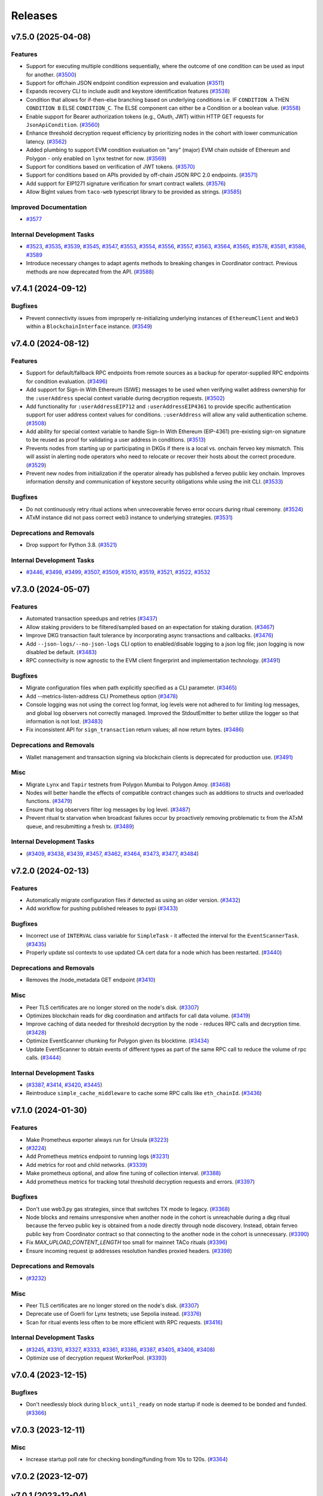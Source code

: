 ========
Releases
========

.. towncrier release notes start

v7.5.0 (2025-04-08)
-------------------

Features
~~~~~~~~

- Support for executing multiple conditions sequentially, where the outcome of one condition can be used as input for another. (`#3500 <https://github.com/nucypher/nucypher/issues/3500>`__)
- Support for offchain JSON endpoint condition expression and evaluation (`#3511 <https://github.com/nucypher/nucypher/issues/3511>`__)
- Expands recovery CLI to include audit and keystore identification features (`#3538 <https://github.com/nucypher/nucypher/issues/3538>`__)
- Condition that allows for if-then-else branching based on underlying conditions i.e. IF ``CONDITION A`` THEN ``CONDITION B`` ELSE ``CONDITION_C``.
  The ELSE component can either be a Condition or a boolean value. (`#3558 <https://github.com/nucypher/nucypher/issues/3558>`__)
- Enable support for Bearer authorization tokens (e.g., OAuth, JWT) within HTTP GET requests for ``JsonApiCondition``. (`#3560 <https://github.com/nucypher/nucypher/issues/3560>`__)
- Enhance threshold decryption request efficiency by prioritizing nodes in the cohort with lower communication latency. (`#3562 <https://github.com/nucypher/nucypher/issues/3562>`__)
- Added plumbing to support EVM condition evaluation on "any" (major) EVM chain outside of Ethereum and Polygon - only enabled on ``lynx`` testnet for now. (`#3569 <https://github.com/nucypher/nucypher/issues/3569>`__)
- Support for conditions based on verification of JWT tokens. (`#3570 <https://github.com/nucypher/nucypher/issues/3570>`__)
- Support for conditions based on APIs provided by off-chain JSON RPC 2.0 endpoints. (`#3571 <https://github.com/nucypher/nucypher/issues/3571>`__)
- Add support for EIP1271 signature verification for smart contract wallets. (`#3576 <https://github.com/nucypher/nucypher/issues/3576>`__)
- Allow BigInt values from ``taco-web`` typescript library to be provided as strings. (`#3585 <https://github.com/nucypher/nucypher/issues/3585>`__)


Improved Documentation
~~~~~~~~~~~~~~~~~~~~~~

- `#3577 <https://github.com/nucypher/nucypher/issues/3577>`__


Internal Development Tasks
~~~~~~~~~~~~~~~~~~~~~~~~~~

- `#3523 <https://github.com/nucypher/nucypher/issues/3523>`__, `#3535 <https://github.com/nucypher/nucypher/issues/3535>`__, `#3539 <https://github.com/nucypher/nucypher/issues/3539>`__, `#3545 <https://github.com/nucypher/nucypher/issues/3545>`__, `#3547 <https://github.com/nucypher/nucypher/issues/3547>`__, `#3553 <https://github.com/nucypher/nucypher/issues/3553>`__, `#3554 <https://github.com/nucypher/nucypher/issues/3554>`__, `#3556 <https://github.com/nucypher/nucypher/issues/3556>`__, `#3557 <https://github.com/nucypher/nucypher/issues/3557>`__, `#3563 <https://github.com/nucypher/nucypher/issues/3563>`__, `#3564 <https://github.com/nucypher/nucypher/issues/3564>`__, `#3565 <https://github.com/nucypher/nucypher/issues/3565>`__, `#3578 <https://github.com/nucypher/nucypher/issues/3578>`__, `#3581 <https://github.com/nucypher/nucypher/issues/3581>`__, `#3586 <https://github.com/nucypher/nucypher/issues/3586>`__, `#3589 <https://github.com/nucypher/nucypher/issues/3589>`__
- Introduce necessary changes to adapt agents methods to breaking changes in Coordinator contract. Previous methods are now deprecated from the API. (`#3588 <https://github.com/nucypher/nucypher/issues/3588>`__)


v7.4.1 (2024-09-12)
-------------------

Bugfixes
~~~~~~~~

- Prevent connectivity issues from improperly re-initializing underlying instances of ``EthereumClient``
  and ``Web3`` within a ``BlockchainInterface`` instance. (`#3549 <https://github.com/nucypher/nucypher/issues/3549>`__)


v7.4.0 (2024-08-12)
-------------------

Features
~~~~~~~~

- Support for default/fallback RPC endpoints from remote sources as a backup for operator-supplied RPC endpoints for condition evaluation. (`#3496 <https://github.com/nucypher/nucypher/issues/3496>`__)
- Add support for Sign-in With Ethereum (SIWE) messages to be used when verifying wallet address ownership for the ``:userAddress`` special context variable during decryption requests. (`#3502 <https://github.com/nucypher/nucypher/issues/3502>`__)
- Add functionality for ``:userAddressEIP712`` and ``:userAddressEIP4361`` to provide specific authentication
  support for user address context values for conditions. ``:userAddress`` will allow any valid authentication scheme. (`#3508 <https://github.com/nucypher/nucypher/issues/3508>`__)
- Add ability for special context variable to handle Sign-In With Ethereum (EIP-4361)
  pre-existing sign-on signature to be reused as proof for validating a user address in conditions. (`#3513 <https://github.com/nucypher/nucypher/issues/3513>`__)
- Prevents nodes from starting up or participating in DKGs if there is a local vs. onchain ferveo key mismatch.  This will assist in alerting node operators who need to relocate or recover their hosts about the correct procedure. (`#3529 <https://github.com/nucypher/nucypher/issues/3529>`__)
- Prevent new nodes from initialization if the operator already has published a ferveo public key onchain.
  Improves information density and communication of keystore security obligations while using the init CLI. (`#3533 <https://github.com/nucypher/nucypher/issues/3533>`__)


Bugfixes
~~~~~~~~

- Do not continuously retry ritual actions when unrecoverable ferveo error occurs during ritual ceremony. (`#3524 <https://github.com/nucypher/nucypher/issues/3524>`__)
- ATxM instance did not pass correct web3 instance to underlying strategies. (`#3531 <https://github.com/nucypher/nucypher/issues/3531>`__)


Deprecations and Removals
~~~~~~~~~~~~~~~~~~~~~~~~~

- Drop support for Python 3.8. (`#3521 <https://github.com/nucypher/nucypher/issues/3521>`__)


Internal Development Tasks
~~~~~~~~~~~~~~~~~~~~~~~~~~

- `#3446 <https://github.com/nucypher/nucypher/issues/3446>`__, `#3498 <https://github.com/nucypher/nucypher/issues/3498>`__, `#3499 <https://github.com/nucypher/nucypher/issues/3499>`__, `#3507 <https://github.com/nucypher/nucypher/issues/3507>`__, `#3509 <https://github.com/nucypher/nucypher/issues/3509>`__, `#3510 <https://github.com/nucypher/nucypher/issues/3510>`__, `#3519 <https://github.com/nucypher/nucypher/issues/3519>`__, `#3521 <https://github.com/nucypher/nucypher/issues/3521>`__, `#3522 <https://github.com/nucypher/nucypher/issues/3522>`__, `#3532 <https://github.com/nucypher/nucypher/issues/3532>`__


v7.3.0 (2024-05-07)
-------------------

Features
~~~~~~~~

- Automated transaction speedups and retries (`#3437 <https://github.com/nucypher/nucypher/issues/3437>`__)
- Allow staking providers to be filtered/sampled based on an expectation for staking duration. (`#3467 <https://github.com/nucypher/nucypher/issues/3467>`__)
- Improve DKG transaction fault tolerance by incorporating async transactions and callbacks. (`#3476 <https://github.com/nucypher/nucypher/issues/3476>`__)
- Add ``--json-logs/--no-json-logs`` CLI option to enabled/disable logging to a json log file; json logging is now disabled be default. (`#3483 <https://github.com/nucypher/nucypher/issues/3483>`__)
- RPC connectivity is now agnostic to the EVM client fingerprint and implementation technology. (`#3491 <https://github.com/nucypher/nucypher/issues/3491>`__)


Bugfixes
~~~~~~~~

- Migrate configuration files when path explicitly specified as a CLI parameter. (`#3465 <https://github.com/nucypher/nucypher/issues/3465>`__)
- Add --metrics-listen-address CLI Prometheus option (`#3478 <https://github.com/nucypher/nucypher/issues/3478>`__)
- Console logging was not using the correct log format, log levels were not adhered to for limiting log messages, and global log observers not correctly managed.
  Improved the StdoutEmitter to better utilize the logger so that information is not lost. (`#3483 <https://github.com/nucypher/nucypher/issues/3483>`__)
- Fix inconsistent API for ``sign_transaction`` return values; all now return bytes. (`#3486 <https://github.com/nucypher/nucypher/issues/3486>`__)


Deprecations and Removals
~~~~~~~~~~~~~~~~~~~~~~~~~

- Wallet management and transaction signing via blockchain clients is deprecated for production use. (`#3491 <https://github.com/nucypher/nucypher/issues/3491>`__)


Misc
~~~~

- Migrate ``Lynx`` and ``Tapir`` testnets from Polygon Mumbai to Polygon Amoy. (`#3468 <https://github.com/nucypher/nucypher/issues/3468>`__)
- Nodes will better handle the effects of compatible contract changes such as additions to structs and overloaded functions. (`#3479 <https://github.com/nucypher/nucypher/issues/3479>`__)
- Ensure that log observers filter log messages by log level. (`#3487 <https://github.com/nucypher/nucypher/issues/3487>`__)
- Prevent ritual tx starvation when broadcast failures occur by proactively removing problematic tx from the ATxM queue, and resubmitting a fresh tx. (`#3489 <https://github.com/nucypher/nucypher/issues/3489>`__)


Internal Development Tasks
~~~~~~~~~~~~~~~~~~~~~~~~~~

-  (`#3409 <https://github.com/nucypher/nucypher/issues/3409>`__, `#3438 <https://github.com/nucypher/nucypher/issues/3438>`__, `#3439 <https://github.com/nucypher/nucypher/issues/3439>`__, `#3457 <https://github.com/nucypher/nucypher/issues/3457>`__, `#3462 <https://github.com/nucypher/nucypher/issues/3462>`__, `#3464 <https://github.com/nucypher/nucypher/issues/3464>`__, `#3473 <https://github.com/nucypher/nucypher/issues/3473>`__, `#3477 <https://github.com/nucypher/nucypher/issues/3477>`__, `#3484 <https://github.com/nucypher/nucypher/issues/3484>`__)


v7.2.0 (2024-02-13)
-------------------

Features
~~~~~~~~

- Automatically migrate configuration files if detected as using an older version. (`#3432 <https://github.com/nucypher/nucypher/issues/3432>`__)
- Add workflow for pushing published releases to pypi (`#3433 <https://github.com/nucypher/nucypher/issues/3433>`__)


Bugfixes
~~~~~~~~

- Incorrect use of ``INTERVAL`` class variable for ``SimpleTask`` - it affected the interval for the ``EventScannerTask``. (`#3435 <https://github.com/nucypher/nucypher/issues/3435>`__)
- Properly update ssl contexts to use updated CA cert data for a node which has been restarted. (`#3440 <https://github.com/nucypher/nucypher/issues/3440>`__)


Deprecations and Removals
~~~~~~~~~~~~~~~~~~~~~~~~~

- Removes the /node_metadata GET endpoint (`#3410 <https://github.com/nucypher/nucypher/issues/3410>`__)


Misc
~~~~

- Peer TLS certificates are no longer stored on the node's disk. (`#3307 <https://github.com/nucypher/nucypher/issues/3307>`__)
- Optimizes blockchain reads for dkg coordination and artifacts for call data volume. (`#3419 <https://github.com/nucypher/nucypher/issues/3419>`__)
- Improve caching of data needed for threshold decryption by the node - reduces RPC calls and decryption time. (`#3428 <https://github.com/nucypher/nucypher/issues/3428>`__)
- Optimize EventScanner chunking for Polygon given its blocktime. (`#3434 <https://github.com/nucypher/nucypher/issues/3434>`__)
- Update EventScanner to obtain events of different types as part of the same RPC
  call to reduce the volume of rpc calls. (`#3444 <https://github.com/nucypher/nucypher/issues/3444>`__)


Internal Development Tasks
~~~~~~~~~~~~~~~~~~~~~~~~~~

-  (`#3387 <https://github.com/nucypher/nucypher/issues/3387>`__, `#3414 <https://github.com/nucypher/nucypher/issues/3414>`__, `#3420 <https://github.com/nucypher/nucypher/issues/3420>`__, `#3445 <https://github.com/nucypher/nucypher/issues/3445>`__)
- Reintroduce ``simple_cache_middleware`` to cache some RPC calls like ``eth_chainId``. (`#3436 <https://github.com/nucypher/nucypher/issues/3436>`__)


v7.1.0 (2024-01-30)
-------------------

Features
~~~~~~~~

- Make Prometheus exporter always run for Ursula (`#3223 <https://github.com/nucypher/nucypher/issues/3223>`__)
-  (`#3224 <https://github.com/nucypher/nucypher/issues/3224>`__)
- Add Prometheus metrics endpoint to running logs (`#3231 <https://github.com/nucypher/nucypher/issues/3231>`__)
- Add metrics for root and child networks. (`#3339 <https://github.com/nucypher/nucypher/issues/3339>`__)
- Make prometheus optional, and allow fine tuning of collection interval. (`#3388 <https://github.com/nucypher/nucypher/issues/3388>`__)
- Add prometheus metrics for tracking total threshold decryption requests and errors. (`#3397 <https://github.com/nucypher/nucypher/issues/3397>`__)


Bugfixes
~~~~~~~~

- Don't use web3.py gas strategies, since that switches TX mode to legacy. (`#3368 <https://github.com/nucypher/nucypher/issues/3368>`__)
- Node blocks and remains unresponsive when another node in the cohort is
  unreachable during a dkg ritual because the ferveo public key is obtained from
  a node directly through node discovery. Instead, obtain ferveo public key
  from Coordinator contract so that connecting to the another node in
  the cohort is unnecessary. (`#3390 <https://github.com/nucypher/nucypher/issues/3390>`__)
- Fix `MAX_UPLOAD_CONTENT_LENGTH` too small for mainnet TACo rituals (`#3396 <https://github.com/nucypher/nucypher/issues/3396>`__)
- Ensure incoming request ip addresses resolution handles proxied headers. (`#3398 <https://github.com/nucypher/nucypher/issues/3398>`__)


Deprecations and Removals
~~~~~~~~~~~~~~~~~~~~~~~~~

-  (`#3232 <https://github.com/nucypher/nucypher/issues/3232>`__)


Misc
~~~~

- Peer TLS certificates are no longer stored on the node's disk. (`#3307 <https://github.com/nucypher/nucypher/issues/3307>`__)
- Deprecate use of Goerli for Lynx testnets; use Sepolia instead. (`#3376 <https://github.com/nucypher/nucypher/issues/3376>`__)
- Scan for ritual events less often to be more efficient with RPC requests. (`#3416 <https://github.com/nucypher/nucypher/issues/3416>`__)


Internal Development Tasks
~~~~~~~~~~~~~~~~~~~~~~~~~~

-  (`#3245 <https://github.com/nucypher/nucypher/issues/3245>`__, `#3310 <https://github.com/nucypher/nucypher/issues/3310>`__, `#3327 <https://github.com/nucypher/nucypher/issues/3327>`__, `#3333 <https://github.com/nucypher/nucypher/issues/3333>`__, `#3361 <https://github.com/nucypher/nucypher/issues/3361>`__, `#3386 <https://github.com/nucypher/nucypher/issues/3386>`__, `#3387 <https://github.com/nucypher/nucypher/issues/3387>`__, `#3405 <https://github.com/nucypher/nucypher/issues/3405>`__, `#3406 <https://github.com/nucypher/nucypher/issues/3406>`__, `#3408 <https://github.com/nucypher/nucypher/issues/3408>`__)
- Optimize use of decryption request WorkerPool. (`#3393 <https://github.com/nucypher/nucypher/issues/3393>`__)


v7.0.4 (2023-12-15)
-------------------

Bugfixes
~~~~~~~~

- Don't needlessly block during ``block_until_ready`` on node startup if node is deemed to be bonded and funded. (`#3366 <https://github.com/nucypher/nucypher/issues/3366>`__)


v7.0.3 (2023-12-11)
-------------------

Misc
~~~~

- Increase startup poll rate for checking bonding/funding from 10s to 120s. (`#3364 <https://github.com/nucypher/nucypher/issues/3364>`__)


v7.0.2 (2023-12-07)
-------------------


v7.0.1 (2023-12-04)
-------------------

Internal Development Tasks
~~~~~~~~~~~~~~~~~~~~~~~~~~

-  (`#3360 <https://github.com/nucypher/nucypher/issues/3360>`__)


v7.0.0 (2023-12-01)
-------------------

Features
~~~~~~~~

- Basic support for polygon conditions (`#2986 <https://github.com/nucypher/nucypher/issues/2986>`__)
- Add artifacts for new network: tapir (`#2996 <https://github.com/nucypher/nucypher/issues/2996>`__)
- Update contract registry for lynx network (`#3000 <https://github.com/nucypher/nucypher/issues/3000>`__)
- Allow a key to be specified for evaluating the return value (`#3002 <https://github.com/nucypher/nucypher/issues/3002>`__)
- Bump ``nucypher-core`` to 0.6. (`#3049 <https://github.com/nucypher/nucypher/issues/3049>`__)
- Include inventory entries for oryx. (`#3069 <https://github.com/nucypher/nucypher/issues/3069>`__)
- Introduces support for DKG and Threshold Decryption. (`#3083 <https://github.com/nucypher/nucypher/issues/3083>`__)
- Enables "Simple" threshold decryption variant and threshold decryption functionlity by Bob. (`#3088 <https://github.com/nucypher/nucypher/issues/3088>`__)
- End-to-end encryption for CBD decryption requests. (`#3123 <https://github.com/nucypher/nucypher/issues/3123>`__)
- ``TimeCondition`` now uses the timestamp of the latest block for evaluating conditions, instead of system time. System time condition evaluation is no longer supported. (`#3139 <https://github.com/nucypher/nucypher/issues/3139>`__)
- Implement prefix notation for access control conditions with logical operators. (`#3140 <https://github.com/nucypher/nucypher/issues/3140>`__)
- Sublcasses of Bob and Enrico which allow local, off-chain development and styling of both success and failure cases, which can be forced instead of checking conditions. (`#3143 <https://github.com/nucypher/nucypher/issues/3143>`__)
- Add version element to condition language to allow future changes and to manage backwards compatibility. (`#3145 <https://github.com/nucypher/nucypher/issues/3145>`__)
- Increase default timeout for ``/reencrypt`` requests to limit timeouts when multiple retrieval kits are included in a single request. (`#3153 <https://github.com/nucypher/nucypher/issues/3153>`__)
- Reset default ferveo variant to be ``simple``. We can revisit whenever we add logic to properly deal with request failures for the ``precomputed`` variant. (`#3174 <https://github.com/nucypher/nucypher/issues/3174>`__)
- - Support arbitrary multichain configuration for EVM-compatible blockchains for condition evaluation by ursula.
  - Support for fallback RPC providers and multiple URI specification for a single chain ID. (`#3185 <https://github.com/nucypher/nucypher/issues/3185>`__)
- Implement data encapsulation when encrypting data using ``ferveo`` encryption by utilizing ``ThresholdMessageKit`` and ``AccessControlPolicy``.
  Provide framework to incorporate authorization allow logic for authorized encryptors of data for a ritual. (`#3194 <https://github.com/nucypher/nucypher/issues/3194>`__)
- Add a mandatory condition_type field to condition schemas (`#3201 <https://github.com/nucypher/nucypher/issues/3201>`__)
- New HTTP(S) endpoint to return a list of all the blockchains a node is currently connected to for conditions evaluation. (`#3205 <https://github.com/nucypher/nucypher/issues/3205>`__)
- Introduces `nucypher ursula config migrate` for configuration file automation. (`#3207 <https://github.com/nucypher/nucypher/issues/3207>`__)
- Implement functionality related to Encryptor authorization for specific ritual.
  Obtain ritual threshold from Coordinator contract. (`#3213 <https://github.com/nucypher/nucypher/issues/3213>`__)
- Nodes reject decryption requests for already expired rituals. (`#3279 <https://github.com/nucypher/nucypher/issues/3279>`__)
- Added ``not`` operator functionality to ``CompoundAccessControlCondition`` so that the logical inverse of conditions can be evaluated. (`#3293 <https://github.com/nucypher/nucypher/issues/3293>`__)
- Allow Bob / ThresholdAccessControlClient decryption and reencryption operations to specify timeouts. (`#3337 <https://github.com/nucypher/nucypher/issues/3337>`__)
- Use ``TACoChildApplication`` contract for node sampling instead of ``TACoApplication`` contract. (`#3341 <https://github.com/nucypher/nucypher/issues/3341>`__)


Bugfixes
~~~~~~~~

- temp workaround for Ropsten/oryx gas estimation issue (`#2943 <https://github.com/nucypher/nucypher/issues/2943>`__)
- Show fleet state checksums as hex instead of an escaped bytestring (`#2946 <https://github.com/nucypher/nucypher/issues/2946>`__)
- Correctly validate domain/network values provided via the ``--network`` parameter in the CLI. (`#2952 <https://github.com/nucypher/nucypher/issues/2952>`__)
- Call `_resolve_abi` after the condition is initialized (`#3014 <https://github.com/nucypher/nucypher/issues/3014>`__)
- Properly handle PRE request with no condition. (`#3025 <https://github.com/nucypher/nucypher/issues/3025>`__)
- Restrict return value `key` to integer only (`#3032 <https://github.com/nucypher/nucypher/issues/3032>`__)
- Use decoded text from failed HTTP Responses for exception messages. (`#3042 <https://github.com/nucypher/nucypher/issues/3042>`__)
- Properly convert ritual id to bytes when being used as a seed for generating a session key. (`#3178 <https://github.com/nucypher/nucypher/issues/3178>`__)
- Fix staking metrics in Prometheus exporter (`#3199 <https://github.com/nucypher/nucypher/issues/3199>`__)
- Fix Prometheus import error when running Porter (`#3202 <https://github.com/nucypher/nucypher/issues/3202>`__)
-  (`#3203 <https://github.com/nucypher/nucypher/issues/3203>`__, `#3209 <https://github.com/nucypher/nucypher/issues/3209>`__, `#3214 <https://github.com/nucypher/nucypher/issues/3214>`__)
- ``UrsulaConfiguration`` object should not be too eager to connect to provided blockchain endpoints; if faulty then the configuration file can't be updated. (`#3282 <https://github.com/nucypher/nucypher/issues/3282>`__)
- Fix nucypher CLI: ``ursula config ip-address`` (`#3292 <https://github.com/nucypher/nucypher/issues/3292>`__)
- Fix issues when bytes are provided as hex for return value comparators.
  Make condition value types more strict by using ABI to validate. (`#3303 <https://github.com/nucypher/nucypher/issues/3303>`__)
- Address bug where context variable not properly processed when doing type checking for multi-value output. (`#3312 <https://github.com/nucypher/nucypher/issues/3312>`__)
- Include the port in ``seeds.nucyher.network`` URL entry in dictionary of teacher nodes for mainnet. (`#3332 <https://github.com/nucypher/nucypher/issues/3332>`__)


Improved Documentation
~~~~~~~~~~~~~~~~~~~~~~

- Add recommendation/information about restart functionality when running a PRE node. (`#2945 <https://github.com/nucypher/nucypher/issues/2945>`__)
- Relocates documentation to https://docs.threshold.network (https://github.com/threshold-network/threshold). (`#3311 <https://github.com/nucypher/nucypher/issues/3311>`__)


Deprecations and Removals
~~~~~~~~~~~~~~~~~~~~~~~~~

- Remove set up dependency on ``setuptools-markdown`` which is no longer needed, but caused build failures. (`#2942 <https://github.com/nucypher/nucypher/issues/2942>`__)
- Deprecates alice, bob, and contact CLI commands. (`#2985 <https://github.com/nucypher/nucypher/issues/2985>`__)
- Removals: 
  - RPC servers
  - character WebControllers
  - unused literature
  - unused CLI option definitions
  - CLI helper functions for Alice, Bob, Contacts interactivity
  - interactive Ursula mode
  - enrico CLI commands (`#2987 <https://github.com/nucypher/nucypher/issues/2987>`__)
- Removes LMDB Datastore (`#2988 <https://github.com/nucypher/nucypher/issues/2988>`__)
- Removes clef and trezor signer support (`#2989 <https://github.com/nucypher/nucypher/issues/2989>`__)
- Relocate porter to nucypher/nucypher-porter (`#2990 <https://github.com/nucypher/nucypher/issues/2990>`__)
- Retires the Ibex and Oryx testnets (`#2998 <https://github.com/nucypher/nucypher/issues/2998>`__)
- Deprecated "federated mode" ursulas and the --federated-only launch flag. (`#3030 <https://github.com/nucypher/nucypher/issues/3030>`__)
- Deprecated "timelock" time condition that used system time in favor of a condition that uses block time. (`#3139 <https://github.com/nucypher/nucypher/issues/3139>`__)
- Remove the use of infix notation for access control conditions with logical operators in favor of prefix notation. (`#3140 <https://github.com/nucypher/nucypher/issues/3140>`__)
- removes `nucypher bond` CLI (`#3149 <https://github.com/nucypher/nucypher/issues/3149>`__)
-  (`#3234 <https://github.com/nucypher/nucypher/issues/3234>`__)
- Remove ``EconomicsFactory`` and ``Economics`` classes. (`#3241 <https://github.com/nucypher/nucypher/issues/3241>`__)
- Remove ``AdjudicatorAgent`` and custom ``Dispatcher`` proxy logic. (`#3243 <https://github.com/nucypher/nucypher/issues/3243>`__)
- Deprecate configuration config/parameters ``pre-payment-network``, ``coordinator_uri`` since the L2 network is implied based on TACo network used. (`#3262 <https://github.com/nucypher/nucypher/issues/3262>`__)


Misc
~~~~

- Add default seed node for Oryx testnet. (`#2944 <https://github.com/nucypher/nucypher/issues/2944>`__)
- Prometheus metrics exporter returned (`#2950 <https://github.com/nucypher/nucypher/issues/2950>`__)
- Extends policy probationary period until August 31st, 2022. No policies may be created on the network beyond this date. (`#2952 <https://github.com/nucypher/nucypher/issues/2952>`__)
- Cleanup of prometheus metrics collection. (`#2954 <https://github.com/nucypher/nucypher/issues/2954>`__)
- Reworks internal blockchain connection cache to support multiple concurrent connections. (`#3137 <https://github.com/nucypher/nucypher/issues/3137>`__)
- Ensure that nodes can be more resilient when handling events related to rituals. (`#3183 <https://github.com/nucypher/nucypher/issues/3183>`__)
- Use a time-to-live cache for trakcing ritual participation state which gets periodically purged when ritual state is deemed stale. (`#3191 <https://github.com/nucypher/nucypher/issues/3191>`__)
- Don't allow users to specify the FerveoVariant to use for threshold decryption. The default, simple variant, will be used. (`#3193 <https://github.com/nucypher/nucypher/issues/3193>`__)
-  (`#3204 <https://github.com/nucypher/nucypher/issues/3204>`__, `#3210 <https://github.com/nucypher/nucypher/issues/3210>`__, `#3215 <https://github.com/nucypher/nucypher/issues/3215>`__, `#3220 <https://github.com/nucypher/nucypher/issues/3220>`__)
- Update Ursula configuration version from 6 to 7.
  Check operator for MATIC funding instead of ETH on startup.
  Handle separation between mainnet root application contract and l2 child application contract. (`#3227 <https://github.com/nucypher/nucypher/issues/3227>`__)
- Properly detect operator bonding status by using both ``TACoChildApplicationAgent`` and ``TACoApplicationAgent`` to ensure consistency. (`#3237 <https://github.com/nucypher/nucypher/issues/3237>`__)
- Contract registries now use JSON format and support multi-chain deployments organized by nucypher "domain". (`#3261 <https://github.com/nucypher/nucypher/issues/3261>`__)
- Since the L2 network is always implied based on the TACo network connected to, we no longer need those config/parameters across the codebase, it can be inferred.
  Each Character now takes optional eth and polygon endpoints.
  Remove various usages of redundant L2 values. General rename from ``[eth_]provider[_uri]`` to ``[blockchain/eth/polygon]_endpoint``. (`#3262 <https://github.com/nucypher/nucypher/issues/3262>`__)
- Add ``tapir`` contract registry. (`#3277 <https://github.com/nucypher/nucypher/issues/3277>`__)
- Reduce the number of times the blockchain is queried for chain id. (`#3285 <https://github.com/nucypher/nucypher/issues/3285>`__)
- Add ``nucypher taco rituals`` CLI command to list ritual information for a TACo domain. (`#3290 <https://github.com/nucypher/nucypher/issues/3290>`__)
- Require condition RPC endpoints for node startup (`#3318 <https://github.com/nucypher/nucypher/issues/3318>`__)


Internal Development Tasks
~~~~~~~~~~~~~~~~~~~~~~~~~~

-  (`#3019 <https://github.com/nucypher/nucypher/issues/3019>`__, `#3021 <https://github.com/nucypher/nucypher/issues/3021>`__, `#3022 <https://github.com/nucypher/nucypher/issues/3022>`__, `#3023 <https://github.com/nucypher/nucypher/issues/3023>`__, `#3024 <https://github.com/nucypher/nucypher/issues/3024>`__, `#3026 <https://github.com/nucypher/nucypher/issues/3026>`__, `#3028 <https://github.com/nucypher/nucypher/issues/3028>`__, `#3029 <https://github.com/nucypher/nucypher/issues/3029>`__, `#3034 <https://github.com/nucypher/nucypher/issues/3034>`__, `#3037 <https://github.com/nucypher/nucypher/issues/3037>`__, `#3040 <https://github.com/nucypher/nucypher/issues/3040>`__, `#3046 <https://github.com/nucypher/nucypher/issues/3046>`__, `#3048 <https://github.com/nucypher/nucypher/issues/3048>`__, `#3071 <https://github.com/nucypher/nucypher/issues/3071>`__, `#3126 <https://github.com/nucypher/nucypher/issues/3126>`__, `#3134 <https://github.com/nucypher/nucypher/issues/3134>`__, `#3135 <https://github.com/nucypher/nucypher/issues/3135>`__, `#3138 <https://github.com/nucypher/nucypher/issues/3138>`__, `#3152 <https://github.com/nucypher/nucypher/issues/3152>`__, `#3158 <https://github.com/nucypher/nucypher/issues/3158>`__, `#3159 <https://github.com/nucypher/nucypher/issues/3159>`__, `#3160 <https://github.com/nucypher/nucypher/issues/3160>`__, `#3162 <https://github.com/nucypher/nucypher/issues/3162>`__, `#3165 <https://github.com/nucypher/nucypher/issues/3165>`__, `#3169 <https://github.com/nucypher/nucypher/issues/3169>`__, `#3170 <https://github.com/nucypher/nucypher/issues/3170>`__, `#3171 <https://github.com/nucypher/nucypher/issues/3171>`__, `#3179 <https://github.com/nucypher/nucypher/issues/3179>`__, `#3196 <https://github.com/nucypher/nucypher/issues/3196>`__, `#3208 <https://github.com/nucypher/nucypher/issues/3208>`__, `#3216 <https://github.com/nucypher/nucypher/issues/3216>`__, `#3221 <https://github.com/nucypher/nucypher/issues/3221>`__, `#3222 <https://github.com/nucypher/nucypher/issues/3222>`__, `#3233 <https://github.com/nucypher/nucypher/issues/3233>`__, `#3238 <https://github.com/nucypher/nucypher/issues/3238>`__, `#3239 <https://github.com/nucypher/nucypher/issues/3239>`__, `#3250 <https://github.com/nucypher/nucypher/issues/3250>`__, `#3252 <https://github.com/nucypher/nucypher/issues/3252>`__, `#3254 <https://github.com/nucypher/nucypher/issues/3254>`__, `#3255 <https://github.com/nucypher/nucypher/issues/3255>`__, `#3256 <https://github.com/nucypher/nucypher/issues/3256>`__, `#3257 <https://github.com/nucypher/nucypher/issues/3257>`__, `#3258 <https://github.com/nucypher/nucypher/issues/3258>`__, `#3267 <https://github.com/nucypher/nucypher/issues/3267>`__, `#3271 <https://github.com/nucypher/nucypher/issues/3271>`__, `#3272 <https://github.com/nucypher/nucypher/issues/3272>`__, `#3274 <https://github.com/nucypher/nucypher/issues/3274>`__, `#3275 <https://github.com/nucypher/nucypher/issues/3275>`__, `#3276 <https://github.com/nucypher/nucypher/issues/3276>`__, `#3295 <https://github.com/nucypher/nucypher/issues/3295>`__, `#3298 <https://github.com/nucypher/nucypher/issues/3298>`__, `#3304 <https://github.com/nucypher/nucypher/issues/3304>`__, `#3306 <https://github.com/nucypher/nucypher/issues/3306>`__, `#3308 <https://github.com/nucypher/nucypher/issues/3308>`__, `#3309 <https://github.com/nucypher/nucypher/issues/3309>`__, `#3312 <https://github.com/nucypher/nucypher/issues/3312>`__, `#3315 <https://github.com/nucypher/nucypher/issues/3315>`__, `#3317 <https://github.com/nucypher/nucypher/issues/3317>`__, `#3321 <https://github.com/nucypher/nucypher/issues/3321>`__, `#3323 <https://github.com/nucypher/nucypher/issues/3323>`__, `#3325 <https://github.com/nucypher/nucypher/issues/3325>`__, `#3330 <https://github.com/nucypher/nucypher/issues/3330>`__, `#3334 <https://github.com/nucypher/nucypher/issues/3334>`__, `#3335 <https://github.com/nucypher/nucypher/issues/3335>`__, `#3338 <https://github.com/nucypher/nucypher/issues/3338>`__, `#3344 <https://github.com/nucypher/nucypher/issues/3344>`__, `#3345 <https://github.com/nucypher/nucypher/issues/3345>`__, `#3347 <https://github.com/nucypher/nucypher/issues/3347>`__, `#3348 <https://github.com/nucypher/nucypher/issues/3348>`__)
- Updates to use ferveo v0.1.11. (`#3121 <https://github.com/nucypher/nucypher/issues/3121>`__)
- Add profiling option to ``testnet_simple_taco.py`` demo. (`#3284 <https://github.com/nucypher/nucypher/issues/3284>`__)
- Context variable names are restricted to alphanumeric characters, numbers and underscores. (`#3331 <https://github.com/nucypher/nucypher/issues/3331>`__)


v6.1.0 (2022-05-10)
-------------------

Features
~~~~~~~~

- SSL Certificate fetching and Porter optimizations
  - Middleware should try cached SSL certification for a node first, and then if the requests fails, fetch the node's up-to-date SSL cert
  - Short-circuit WorkerPool background execution once sufficient successful executions occur
  - Don't limit WorkerPool size; this has consequences when smaller samples of ursulas are performed; allow threadpool to be flexible by using default min/max
  - Return more comprehensive error information for failed WorkerPool execution (`#2908 <https://github.com/nucypher/nucypher/issues/2908>`__)


Bugfixes
~~~~~~~~

- Fix Porter sampling check that ensures Ursula is reachable to be more comprehensive; previously an unreachable Ursula could still be deemed as reachable. (`#2888 <https://github.com/nucypher/nucypher/issues/2888>`__)
- Only print relevant network options when running `nucypher ursula init` (`#2917 <https://github.com/nucypher/nucypher/issues/2917>`__)
- Retrieve contract registries from the ``development`` branch on GitHub instead of ``main``. (`#2924 <https://github.com/nucypher/nucypher/issues/2924>`__)
- Properly support event retrieval for the PREApplication contract.
  Remove invalid support for SubscriptionManager contract - proper support will be
  added in a future release. (`#2934 <https://github.com/nucypher/nucypher/issues/2934>`__)


Improved Documentation
~~~~~~~~~~~~~~~~~~~~~~

- Remove references to ``cloudworkers`` CLI command, and update bond operator to reference UI. (`#2896 <https://github.com/nucypher/nucypher/issues/2896>`__)
- Updated examples and demos for usage on polygon/mainnet. (`#2897 <https://github.com/nucypher/nucypher/issues/2897>`__)
- Updates to nucypher-ops guides for mainnet usage (`#2916 <https://github.com/nucypher/nucypher/issues/2916>`__)


Misc
~~~~

- Dependency updates - Tests target the london fork. (`#2837 <https://github.com/nucypher/nucypher/issues/2837>`__)
- Creation of 'oryx' PRE testnet on Ropsten. (`#2893 <https://github.com/nucypher/nucypher/issues/2893>`__)
- Add more color to cli output (`#2909 <https://github.com/nucypher/nucypher/issues/2909>`__)
- Add a pre-commit hook and github action for `Darker <https://github.com/akaihola/darker>`_ to ensure all future changes conform to black and isort. (`#2921 <https://github.com/nucypher/nucypher/issues/2921>`__)
- Bump ``nucypher-core`` dependency to 0.2 (`#2927 <https://github.com/nucypher/nucypher/issues/2927>`__)
- Show error message when ``--prometheus`` flag is used since functionality not currently supported. Prometheus
  monitoring functionality will be revamped in a subsequent release. (`#2929 <https://github.com/nucypher/nucypher/issues/2929>`__)
- Removes [docs] pip extra (`#2932 <https://github.com/nucypher/nucypher/issues/2932>`__)


v6.0.0 (2022-04-01)
-------------------

Features
~~~~~~~~

- Introduction of NuCypher Porter - a web-based service that performs ``nucypher`` protocol operations on behalf of applications for cross-platform functionality. (`#2664 <https://github.com/nucypher/nucypher/issues/2664>`__)
- Ursula no longer stores KFrags, instead Alice encrypts them inside the treasure map.  Allow the KFrag generator and policy publisher to be different entities. (`#2687 <https://github.com/nucypher/nucypher/issues/2687>`__)
- Characters use mnemonic seed words to derive deterministic keystore, taking the place of the "keyring". (`#2701 <https://github.com/nucypher/nucypher/issues/2701>`__)
- Simplifies the retrieval protocol (see `#259 <https://github.com/nucypher/nucypher/issues/259>`_ for the discussion). ``PolicyMessageKit`` is renamed to ``MessageKit``. ``Bob.retrieve()`` is renamed to ``retrieve_and_decrypt()``, and its signature is simplified: it only requires the treasure map, Alice's verifying key, and the policy encrypting key. A lower-level ``Bob.retrieve()`` is added that does not decrypt, but only attempts to retrieve the capsule frags. (`#2730 <https://github.com/nucypher/nucypher/issues/2730>`__)
- Allow importing of secret key material for power derivations. (`#2742 <https://github.com/nucypher/nucypher/issues/2742>`__)
- Uniform versioning of bytes serializable protocol entities. (`#2767 <https://github.com/nucypher/nucypher/issues/2767>`__)
- Modify Porter REST endpoint from ``/exec_work_order`` to ``/retrieve_cfrags`` and modify request parameters for retrieval of re-encrypted data.
  Update Bob ``/retrieve_and_decrypt`` REST endpoint to accept a list of message kits instead of only one - to match updated ``Bob.retrieve_and_decrypt`` Python API. (`#2768 <https://github.com/nucypher/nucypher/issues/2768>`__)
- Update WorkerPool error messages returned by Porter API. (`#2772 <https://github.com/nucypher/nucypher/issues/2772>`__)
- Adds ansible build/deploy for Monitor (status.nucypher.network) (`#2801 <https://github.com/nucypher/nucypher/issues/2801>`__)
- Extend brand size in ``Versioned`` to 4 bytes (`#2805 <https://github.com/nucypher/nucypher/issues/2805>`__)
- CORS, NGINX support for Porter:
  - Added opt-in CORS origins support to Porter; no origins allowed by default when running Porter directly.
  - Provided docker-compose execution for Porter to run behind an NGINX reverse proxy server - all origins allowed by default for CORS, but can be customized. NGINX allows for the potential for more complex infrastructure configurations. (`#2807 <https://github.com/nucypher/nucypher/issues/2807>`__)
-  (`#2809 <https://github.com/nucypher/nucypher/issues/2809>`__)
- Halting NU inflation, now refund in WorkLock is possible without work (claim still needed) (`#2822 <https://github.com/nucypher/nucypher/issues/2822>`__)
- Updates to integrate NuCypher into Threshold Network (`#2824 <https://github.com/nucypher/nucypher/issues/2824>`__)
- Integrate StakingEscrow with Threshold Network's TokenStaking (`#2825 <https://github.com/nucypher/nucypher/issues/2825>`__)
- Removes snapshots logic from ``StakingEscrow`` (`#2831 <https://github.com/nucypher/nucypher/issues/2831>`__)
- Switched to Rust implementation of the protocol types (``nucypher-core``). Correspondingly, API has been simplified, and type requirements have been made more strict. (`#2832 <https://github.com/nucypher/nucypher/issues/2832>`__)
- Simple PRE application contract (`#2838 <https://github.com/nucypher/nucypher/issues/2838>`__)
- Renames operator to staking provider and worker to operator (`#2851 <https://github.com/nucypher/nucypher/issues/2851>`__)
- Modifies Ursulas for usage as Operators on the Threshold Network's PRE Application. (`#2857 <https://github.com/nucypher/nucypher/issues/2857>`__)
- - Full support of policy payments sumitted to polygon in demos and top-level APIs.
  - Improved certificate handling for network requests.
  - Prioritizes in-memory node storage for all node runtimes. (`#2873 <https://github.com/nucypher/nucypher/issues/2873>`__)
- Updated nucypher-core to 0.1 (`#2883 <https://github.com/nucypher/nucypher/issues/2883>`__)
- Proactively shut down Ursula if it is no longer bonded to any staking provider. (`#2886 <https://github.com/nucypher/nucypher/issues/2886>`__)
- Include polygon/matic contract registry for mainnet. (`#2894 <https://github.com/nucypher/nucypher/issues/2894>`__)


Bugfixes
~~~~~~~~

-  (`#2727 <https://github.com/nucypher/nucypher/issues/2727>`__)
- Cloudworkers: ignore errors on stopping of ursula containers (`#2728 <https://github.com/nucypher/nucypher/issues/2728>`__)
- Fixed a problem with node metadata being stored to a file with an incorrect name (`#2748 <https://github.com/nucypher/nucypher/issues/2748>`__)
- Fixed failing transactions when gas price used is not an integer. (`#2753 <https://github.com/nucypher/nucypher/issues/2753>`__)
- Stop writing bytes to log file which causes exceptions - instead write the hex representation. (`#2762 <https://github.com/nucypher/nucypher/issues/2762>`__)
- ``StakingEscrow.partition_stakers_by_activity()`` no longer includes stakers with expired stakes in the ``missing_stakers`` value returned, thereby no longer overstating the number of inactive stakers. (`#2764 <https://github.com/nucypher/nucypher/issues/2764>`__)
- force pull latest tagged image on external geth deployment (`#2766 <https://github.com/nucypher/nucypher/issues/2766>`__)
- Minor memory improvement when collecting staker/worker metrics for prometheus. (`#2785 <https://github.com/nucypher/nucypher/issues/2785>`__)
- Fix bug when generating file for output of events from status & stake cli commands. (`#2786 <https://github.com/nucypher/nucypher/issues/2786>`__)
- Only use public data to generate keystore IDs and filenames. (`#2800 <https://github.com/nucypher/nucypher/issues/2800>`__)
- Fixed WebController bug caused by Path object for TLS/certificate path provided to Hendrix instead of a string. (`#2807 <https://github.com/nucypher/nucypher/issues/2807>`__)
- Avoid crashing the learning loop if there is a problem in the metadata returned by seed nodes. (`#2815 <https://github.com/nucypher/nucypher/issues/2815>`__)
- Fixed a missing timestamp error when a node's status is requested before it participated in metadata exchange. (`#2819 <https://github.com/nucypher/nucypher/issues/2819>`__)
- Fixed a memory leak in Ursula: removed some teacher statistics accumulated over time, and limited the amount of old fleet states stored. (`#2820 <https://github.com/nucypher/nucypher/issues/2820>`__)
- Fixed some occurrences of the old term for ``shares`` (``n``) (`#2829 <https://github.com/nucypher/nucypher/issues/2829>`__)
- Fix an incorrect usage of node object in ``FleetSensor``. (`#2877 <https://github.com/nucypher/nucypher/issues/2877>`__)
- Fix runaway WorkTracker task that ensures operator confirmed transaction occurs but continues running and making web3 requests even after operator already confirmed. (`#2886 <https://github.com/nucypher/nucypher/issues/2886>`__)


Improved Documentation
~~~~~~~~~~~~~~~~~~~~~~

- Document how worker period commitment works. (`#2776 <https://github.com/nucypher/nucypher/issues/2776>`__)
- Update documentation to reflect new TreasureMap con KFrags design. (`#2833 <https://github.com/nucypher/nucypher/issues/2833>`__)
- Overhaul NuCypher documentation to accommodate the new PRE Application / Threshold Network paradigm. (`#2870 <https://github.com/nucypher/nucypher/issues/2870>`__)
- Add documentation about bonding an operator to a staking provider. (`#2874 <https://github.com/nucypher/nucypher/issues/2874>`__)
- Embed Threshold Network videos within docs. (`#2882 <https://github.com/nucypher/nucypher/issues/2882>`__)


Deprecations and Removals
~~~~~~~~~~~~~~~~~~~~~~~~~

- Renames enviorment variable `NUCYPHER_KEYRING_PASSWORD` to `NUCYPHER_KEYSTORE_PASSWORD` (`#2701 <https://github.com/nucypher/nucypher/issues/2701>`__)
- ``m`` and ``n`` parameters can no longer be used in character control and Python API; ``--m`` and ``--n`` are no longer supported by the CLI (``-m`` and ``-n`` still are; the long versions are now ``--threshold`` and ``--shares``) (`#2774 <https://github.com/nucypher/nucypher/issues/2774>`__)
- Removal of treasure map storage functionality and supporting publication APIs from the decentralized network.
  Encrypted treasure maps must be obtained from side channels instead of Ursulas on the network (unless cached). (`#2780 <https://github.com/nucypher/nucypher/issues/2780>`__)
- Remove an unused method of ``Amonia`` (deprecated since we do not store the treasure map on Ursulas anymore) (`#2804 <https://github.com/nucypher/nucypher/issues/2804>`__)
- Removes the Arrangement API for Alice/Ursula negotiations.  Use a simple livliness check during grant-time. (`#2808 <https://github.com/nucypher/nucypher/issues/2808>`__)
- Retires and removes eth/token faucet. (`#2848 <https://github.com/nucypher/nucypher/issues/2848>`__)
- Remove NuCypher DAO specific code since we are now the Threshold DAO. (`#2864 <https://github.com/nucypher/nucypher/issues/2864>`__)
- Removes 'cloudworkers' CLI command in favor of nucypher-ops. (`#2895 <https://github.com/nucypher/nucypher/issues/2895>`__)


Misc
~~~~

- Switch to PyUmbral 0.2 and adjust its usage according to the changed API. (`#2612 <https://github.com/nucypher/nucypher/issues/2612>`__)
- Add disclaimers to ``nucypher stake increase`` and ``nucypher stake merge`` CLI operations to provide warning about
  potential reduced rewards for the first period after stake increase due to a known bug, and the workaround. (`#2693 <https://github.com/nucypher/nucypher/issues/2693>`__)
- Added a more informative error message for ``WorkerPool`` exceptions. (`#2744 <https://github.com/nucypher/nucypher/issues/2744>`__)
- Separated Alice and Publisher roles internally and in relevant public APIs (`#2745 <https://github.com/nucypher/nucypher/issues/2745>`__)
- TreasureMap split into TreasureMap and EncryptedTreasureMap; external methods of Bob and Porter now take the latter, with the parameter named 'encrypted_treasure_map'. SignedTreasureMap is merged with TreasureMap. (`#2773 <https://github.com/nucypher/nucypher/issues/2773>`__)
- Changed the names of ``m`` and ``n`` parameters to ``threshold`` and ``shares`` throughout the API. (`#2774 <https://github.com/nucypher/nucypher/issues/2774>`__)
- Extends policy probationary period until October 31st, 2021. No policies may be created on the network beyond this date. (`#2779 <https://github.com/nucypher/nucypher/issues/2779>`__)
- Umbral dependency bumped to v0.3.0 (`#2798 <https://github.com/nucypher/nucypher/issues/2798>`__)
- Extracting protocol logic into an underlying layer and preparing to move it to Rust. Involves multiple ABI changes (in ``Arrangement``, ``MessageKit``, ``RevocationOrder``, ``EncryptedTreasureMap``, node metadata). In particular, old node metadata will be backward incompatible with the current version, since it now shares the versoning logic with other protocol objects. (`#2802 <https://github.com/nucypher/nucypher/issues/2802>`__)
- Move some cryptographic operations inside the Rust extension. Remove dependency on `umbral` and `coincurve`. (`#2850 <https://github.com/nucypher/nucypher/issues/2850>`__)
- Extend policy probationary period to 2022-6-16T23:59:59.0Z. (`#2873 <https://github.com/nucypher/nucypher/issues/2873>`__)


v5.3.3 (2021-11-24)
-------------------

Bugfixes
~~~~~~~~

- Fixed a memory leak in Ursula; removed some teacher statistics accumulated over time. (`#2826 <https://github.com/nucypher/nucypher/issues/2826>`__)


v5.3.2 (2021-10-15)
-------------------

Bugfixes
~~~~~~~~

- Regenerate Ursula TLS certificates if the become invalid, e.g. become expired. (`#2810 <https://github.com/nucypher/nucypher/issues/2810>`__)


Misc
~~~~

- Extend policy probationary period until December 31st, 2021. No policies may be created on the network that extend beyond this date. (`#2810 <https://github.com/nucypher/nucypher/issues/2810>`__)


v5.3.1 (2021-08-12)
-------------------

Bugfixes
~~~~~~~~

- **Hotfix** - removed Etherchain as a datafeed for now since its format was modified and caused the gas price calculation to fail. (`#2769 <https://github.com/nucypher/nucypher/issues/2769>`__)


v5.3.0 (2021-06-17)
-------------------

Features
~~~~~~~~

- PolicyManager: creating multiple policies in one tx (`#2619 <https://github.com/nucypher/nucypher/issues/2619>`__)
- Adds a new CLI command to show past and present staking rewards, "stake rewards show". (`#2634 <https://github.com/nucypher/nucypher/issues/2634>`__)
- Adds "https://closest-seed.nucypher.network" and "https://mainnet.nucypher.network" as a fallback teacher nodes for mainnet. (`#2657 <https://github.com/nucypher/nucypher/issues/2657>`__)
- Whitespaces in character nicknames are now implicitly replaced with an underscore ("_"). (`#2672 <https://github.com/nucypher/nucypher/issues/2672>`__)
- Added timestamp and date columns to csv output of "nucypher status events" command. (`#2680 <https://github.com/nucypher/nucypher/issues/2680>`__)
- Ursula will now check for active stakes on startup. (`#2688 <https://github.com/nucypher/nucypher/issues/2688>`__)
- Add sub-stake boost information to staking CLI. (`#2690 <https://github.com/nucypher/nucypher/issues/2690>`__)


Bugfixes
~~~~~~~~

- Fixed issues where failing transactions would result in incorrect token allowance and prevent creation of new stakes. (`#2673 <https://github.com/nucypher/nucypher/issues/2673>`__)
- examples/run_demo_ursula_fleet.py - Clean up each DB on shutdown. (`#2681 <https://github.com/nucypher/nucypher/issues/2681>`__)
- Fix a performance regression in ``FleetSensor`` where nodes were matured prematurely (pun not intended) (`#2709 <https://github.com/nucypher/nucypher/issues/2709>`__)


Improved Documentation
~~~~~~~~~~~~~~~~~~~~~~

- Include annotated description of the worker status page. (`#2665 <https://github.com/nucypher/nucypher/issues/2665>`__)
- Update service fee pricing to reflect correct per period rate since periods are now 7-days. (`#2677 <https://github.com/nucypher/nucypher/issues/2677>`__)
- Add documentation about calculation of staking rewards. (`#2690 <https://github.com/nucypher/nucypher/issues/2690>`__)


Deprecations and Removals
~~~~~~~~~~~~~~~~~~~~~~~~~

- Moves "stake collect-reward" to "stake rewards withdraw" command. (`#2634 <https://github.com/nucypher/nucypher/issues/2634>`__)
- Remove IndisputableEvidence (`#2699 <https://github.com/nucypher/nucypher/issues/2699>`__)


Misc
~~~~

- Registry for NuCypher DAO entities. (`#2426 <https://github.com/nucypher/nucypher/issues/2426>`__)
- Added code used to generate the DAO Proposal #1, for reference purposes. (`#2616 <https://github.com/nucypher/nucypher/issues/2616>`__)
- Improves password collection hints while running ``init`` commands. (`#2662 <https://github.com/nucypher/nucypher/issues/2662>`__)
- Extend policy probationary period until August 31st, 2021. No policies may be created on the network beyond this date. (`#2716 <https://github.com/nucypher/nucypher/issues/2716>`__)


v5.2.0 (2021-04-26)
-------------------

Features
~~~~~~~~

- CLI option --duration-periods renamed to --payment-periods. (`#2650 <https://github.com/nucypher/nucypher/issues/2650>`__)


Bugfixes
~~~~~~~~

- Fixed inability to update ursula configuration file due to the keyring not being instantiated - updated logic no longer needs keyring to be instantiated. (`#2660 <https://github.com/nucypher/nucypher/issues/2660>`__)


Misc
~~~~

- Extends policy probationary period until May 31st, 2021.  No policies may be created on the network beyond this date. (`#2656 <https://github.com/nucypher/nucypher/issues/2656>`__)


v5.1.0 (2021-04-15)
-------------------

Features
~~~~~~~~

- Improve UX for character CLI when there are multiple configuration files:
    - If there are multiple possible character configuration files prompt the user to choose
    - If there is only one character configuration file, even if not the default filename, use lone configuration without prompting and print to CLI. (`#2617 <https://github.com/nucypher/nucypher/issues/2617>`__)


Bugfixes
~~~~~~~~

- Ensure that correct configuration filepath is displayed when initializing characters, and add hint about
  using ``--config-file <FILE>`` for subsequent CLI commands if non-default filepath used. (`#2617 <https://github.com/nucypher/nucypher/issues/2617>`__)


v5.0.2 (2021-04-14)
-------------------

Bugfixes
~~~~~~~~

- Fixed incorrect use of genesis value for ``seconds_per_period`` when estimating block number based on period number - applies to prometheus metrics collection and ``nucypher status events``. (`#2646 <https://github.com/nucypher/nucypher/issues/2646>`__)


v5.0.1 (2021-04-14)
-------------------

No significant changes.


v5.0.0 (2021-04-14)
-------------------

Features
~~~~~~~~

- Increase period duration in contracts and handle migration of current stakes to new format. (`#2549 <https://github.com/nucypher/nucypher/issues/2549>`__)
- DAO proposal #1: Improve staker P/L by increasing period duration. (`#2594 <https://github.com/nucypher/nucypher/issues/2594>`__)
- Refinements for pool staking contract (`#2596 <https://github.com/nucypher/nucypher/issues/2596>`__)
- New standalone geth fullnode ansible playbook. (`#2624 <https://github.com/nucypher/nucypher/issues/2624>`__)


Bugfixes
~~~~~~~~

- Accommodate migrated period duration in CLI UX. (`#2614 <https://github.com/nucypher/nucypher/issues/2614>`__)
- cloudworkers more throughoughly cleans up diskspace before updates. (`#2618 <https://github.com/nucypher/nucypher/issues/2618>`__)
- Bob now accepts provider_uri as an optional parameter (`#2626 <https://github.com/nucypher/nucypher/issues/2626>`__)
- Add a default gas limit multiplier of 1.15 for all outgoing ETH transactions (`#2637 <https://github.com/nucypher/nucypher/issues/2637>`__)


Improved Documentation
~~~~~~~~~~~~~~~~~~~~~~

- Document staking smart contract API and the base staking pool implementation (``PoolingStakingContractV2``). (`#2597 <https://github.com/nucypher/nucypher/issues/2597>`__)


Misc
~~~~

- Change filepath delimiter to dot (".") in Card Storage API (`#2628 <https://github.com/nucypher/nucypher/issues/2628>`__)
- Use constant for loopback address across the codebase. (`#2629 <https://github.com/nucypher/nucypher/issues/2629>`__)


v4.8.2 (2021-03-25)
-------------------

Bugfixes
~~~~~~~~

- Fixes ethereum account selection with ambiguous source in CLI. (`#2615 <https://github.com/nucypher/nucypher/issues/2615>`__)


v4.8.1 (2021-03-24)
-------------------

Bugfixes
~~~~~~~~

- Add ``balance_eth``, ``balance_nu``, ``missing_commitments`` and ``last_committed_period`` to the ``/status`` REST endpoint. (`#2611 <https://github.com/nucypher/nucypher/issues/2611>`__)


v4.8.0 (2021-03-23)
-------------------

Features
~~~~~~~~

- Expanded features for staker and status CLI:
    - Support substake inspection via `nucypher status stakers --substakes`.
    - Automated transaction series for inactive substake removal.
    - Display unlocked NU amount from stakers status.
    - Handle replacement of stuck withdraw transactions with --replace. (`#2528 <https://github.com/nucypher/nucypher/issues/2528>`__)
- Support extended period migration by nodes via work tracker. (`#2607 <https://github.com/nucypher/nucypher/issues/2607>`__)


Bugfixes
~~~~~~~~

- Improved import error feedback and default ssh key path in cloudworkers. (`#2598 <https://github.com/nucypher/nucypher/issues/2598>`__)
- Support geth 1.10.x - Remove chainID from transaction payloads. (`#2603 <https://github.com/nucypher/nucypher/issues/2603>`__)


Improved Documentation
~~~~~~~~~~~~~~~~~~~~~~

- Document minimum approval and support requirements for NuCypher DAO. (`#2599 <https://github.com/nucypher/nucypher/issues/2599>`__)


Deprecations and Removals
~~~~~~~~~~~~~~~~~~~~~~~~~

- Deprecate worker IP address as environment variable (``NUCYPHER_WORKER_IP_ADDRESS``). (`#2583 <https://github.com/nucypher/nucypher/issues/2583>`__)


Misc
~~~~

- Adjust ``Ursula.status_info()`` API to make it easier for ``nucypher-monitor`` to collect data. (`#2574 <https://github.com/nucypher/nucypher/issues/2574>`__)


v4.7.1 (2021-03-02)
-------------------

Bugfixes
~~~~~~~~

- Fixed missing domain parameter causing Ursulas to fail on startup when prometheus is enabled. (`#2589 <https://github.com/nucypher/nucypher/issues/2589>`__)


v4.7.0 (2021-03-02)
-------------------

Features
~~~~~~~~

- New preferable base pooling contract (`#2544 <https://github.com/nucypher/nucypher/issues/2544>`__)
- The output of `nucypher stake events` can be written to a csv file for simpler staker accounting. (`#2548 <https://github.com/nucypher/nucypher/issues/2548>`__)
- Simplifies CLI usage with optional interactive collection of all CLI parameters used during grant, encrypt, and retrieve. (`#2551 <https://github.com/nucypher/nucypher/issues/2551>`__)
- Improved status codes and error messages for various PRE http endpoints (`#2562 <https://github.com/nucypher/nucypher/issues/2562>`__)
- `nucypher status events` can now use event filters and be output to a csv file for simpler accounting. (`#2573 <https://github.com/nucypher/nucypher/issues/2573>`__)


Bugfixes
~~~~~~~~

- Properly handles public TLS certificate restoration; Simplify Ursula construction. (`#2536 <https://github.com/nucypher/nucypher/issues/2536>`__)
- Update the call to ``estimateGas()`` according to the new ``web3`` API (`#2543 <https://github.com/nucypher/nucypher/issues/2543>`__)
- Ensure remote ethereum provider connection is automatically established with characters. Fixes default keyring filepath generation. (`#2550 <https://github.com/nucypher/nucypher/issues/2550>`__)
- Cache Alice's transacting power for later activation. (`#2555 <https://github.com/nucypher/nucypher/issues/2555>`__)
- Prevent process hanging in the cases when the main thread finishes before the treasure map publisher (`#2557 <https://github.com/nucypher/nucypher/issues/2557>`__)


Improved Documentation
~~~~~~~~~~~~~~~~~~~~~~

- Documentation overhaul with focus on staking node operation (`#2463 <https://github.com/nucypher/nucypher/issues/2463>`__)
- Expands Alice grant example using the python API. (`#2554 <https://github.com/nucypher/nucypher/issues/2554>`__)


Deprecations and Removals
~~~~~~~~~~~~~~~~~~~~~~~~~

- Deprecated StakingEscrow features to reduce code size: batch deposits, testContract flag, locking reStake.
  Deployment of StakingEscrow is split in two steps: initial step with stub and final step after all contracts. (`#2518 <https://github.com/nucypher/nucypher/issues/2518>`__)


Misc
~~~~

- Refactor FleetSensor; add "/status/?omit_known_nodes=true" argument; prevent internal constants from leaking into the status page. (`#2352 <https://github.com/nucypher/nucypher/issues/2352>`__)
- WorkLock prometheus metrics are only collected on mainnet. (`#2546 <https://github.com/nucypher/nucypher/issues/2546>`__)
- Sister demo for Finnegan's wake for use on lynx/goerli testnet.
  Alice and Bob API cleanup compelled by EthDenver 2021. (`#2560 <https://github.com/nucypher/nucypher/issues/2560>`__)
- Rework internal transaction signing API for improved thread saftey. (`#2572 <https://github.com/nucypher/nucypher/issues/2572>`__)
- new seed URL for mainnet seeds.nucypher.network
  cloudworkers CLI updates (`#2576 <https://github.com/nucypher/nucypher/issues/2576>`__)
- Extends probationary period for policy creation in the network to 2021-04-30 23:59:59 UTC. (`#2585 <https://github.com/nucypher/nucypher/issues/2585>`__)


v4.6.0 (2021-01-26)
-------------------

Misc
~~~~

- Introduces the Lynx testnet, a more stable environment to learn how to use NuCypher and integrate it into other apps. (`#2537 <https://github.com/nucypher/nucypher/issues/2537>`__)


v4.5.4 (2021-01-22)
-------------------

Bugfixes
~~~~~~~~

- Fix wrong usage of net_version to identify the EthereumClient client chain. (`#2484 <https://github.com/nucypher/nucypher/issues/2484>`__)
- Use eth_chainId instead of net_version to maintain compatibility with geth. (`#2533 <https://github.com/nucypher/nucypher/issues/2533>`__)
- Fixed infinite loop during learning when timing out but known nodes exceeds target. (`#2534 <https://github.com/nucypher/nucypher/issues/2534>`__)


v4.5.3 (2021-01-18)
-------------------

Bugfixes
~~~~~~~~

- Ensure minimum number of available peers for fleet-sourced IP determination and better handling of default teacher unavailability scenarios on startup (`#2527 <https://github.com/nucypher/nucypher/issues/2527>`__)


v4.5.2 (2021-01-15)
-------------------

No significant changes.


v4.5.1 (2021-01-15)
-------------------

No significant changes.


v4.5.0 (2021-01-14)
-------------------

Features
~~~~~~~~

- Compare Ursula IP address with configuration values on startup to help ensure node availability. (`#2462 <https://github.com/nucypher/nucypher/issues/2462>`__)
- Arrangement proposals and policy enactment are performed in parallel, with more nodes being considered as some of the requests fail. This improves granting reliability. (`#2482 <https://github.com/nucypher/nucypher/issues/2482>`__)


Bugfixes
~~~~~~~~

- More logging added for arrangement proposal failures, and more suitable exceptions thrown. (`#2479 <https://github.com/nucypher/nucypher/issues/2479>`__)
- Ignore pending Ethereum transactions for purposes of gas estimation. (`#2486 <https://github.com/nucypher/nucypher/issues/2486>`__)
- Fix rtd build after #2477 (`#2489 <https://github.com/nucypher/nucypher/issues/2489>`__)
-  (`#2491 <https://github.com/nucypher/nucypher/issues/2491>`__, `#2498 <https://github.com/nucypher/nucypher/issues/2498>`__)
- Fix rtd build after #2477 and #2489 (`#2492 <https://github.com/nucypher/nucypher/issues/2492>`__)
- cloudworkers bugfixes, cli args refactor and new "cloudworkers stop" feature. (`#2494 <https://github.com/nucypher/nucypher/issues/2494>`__)
- Gentler handling of unsigned stamps from stranger Ursulas on status endpoint (`#2515 <https://github.com/nucypher/nucypher/issues/2515>`__)
- Restore the re-raising behavior in ``BlockchainInterface._handle_failed_transaction()`` (`#2521 <https://github.com/nucypher/nucypher/issues/2521>`__)


Improved Documentation
~~~~~~~~~~~~~~~~~~~~~~

- Auto docs generation for smart contracts (`#2477 <https://github.com/nucypher/nucypher/issues/2477>`__)
- Add pricing protocol & economics paper to main repo readme and docs homepage. (`#2520 <https://github.com/nucypher/nucypher/issues/2520>`__)


Deprecations and Removals
~~~~~~~~~~~~~~~~~~~~~~~~~

-  (`#2470 <https://github.com/nucypher/nucypher/issues/2470>`__)
- Deprecated manual worker commitments using the CLI. (`#2507 <https://github.com/nucypher/nucypher/issues/2507>`__)


Misc
~~~~

- Relock dependencies and update relock script. (`#2440 <https://github.com/nucypher/nucypher/issues/2440>`__)
- Fixed failing readthedocs build due to dependency mismatches in docs requirements. (`#2496 <https://github.com/nucypher/nucypher/issues/2496>`__)
-  (`#2499 <https://github.com/nucypher/nucypher/issues/2499>`__)
- Ensure that documentation dependencies are updated when standard/development dependencies are updated. (`#2510 <https://github.com/nucypher/nucypher/issues/2510>`__)


v4.4.0 (2020-12-24)
-------------------

Features
~~~~~~~~

- Introduces "Character Cards" a serializable identity abstraction and 'nucypher contacts' CLI to support. (`#2115 <https://github.com/nucypher/nucypher/issues/2115>`__)
- - nucypher cloudworkers now contains a complete and comprehensive set of features for easily managing, backing up and restoring one to many workers (`#2365 <https://github.com/nucypher/nucypher/issues/2365>`__)
- New composite gas strategy that uses the median from three different gas price oracles
  (currently, Etherchain, Upvest and gas-oracle.zoltu.io),
  which behaves more robustly against sporadic errors in the oracles (e.g., spikes, stuck feeds). (`#2420 <https://github.com/nucypher/nucypher/issues/2420>`__)
- Improve gas strategy selection: Infura users now can choose between ``slow``, ``medium`` and ``fast``, and a maximum gas price can be configured with --max-gas-price. (`#2445 <https://github.com/nucypher/nucypher/issues/2445>`__)


Bugfixes
~~~~~~~~

- Slowly try more and more nodes if some of the initial draft for a policy were inaccessible. (`#2416 <https://github.com/nucypher/nucypher/issues/2416>`__)
- Fix bad cli handling in several cloudworkers commands, improved envvar handling. (`#2475 <https://github.com/nucypher/nucypher/issues/2475>`__)


Misc
~~~~

-  (`#2244 <https://github.com/nucypher/nucypher/issues/2244>`__, `#2483 <https://github.com/nucypher/nucypher/issues/2483>`__)
- Solidity compilation refinements (`#2461 <https://github.com/nucypher/nucypher/issues/2461>`__)
- Deprecates internally managed geth process management (`#2466 <https://github.com/nucypher/nucypher/issues/2466>`__)
- Include checksum and IP addresses in exception messages for `Rejected`. (`#2467 <https://github.com/nucypher/nucypher/issues/2467>`__)
- Deprecates managed ethereum client syncing and stale interface methods (`#2468 <https://github.com/nucypher/nucypher/issues/2468>`__)
- Improves console messages for stakeholder CLI initialization and worker startup. (`#2474 <https://github.com/nucypher/nucypher/issues/2474>`__)
- Introduce a template to describe Pull Requests. (`#2476 <https://github.com/nucypher/nucypher/issues/2476>`__)


v4.3.0 (2020-12-08)
-------------------

Features
~~~~~~~~

- Introduces shorthand options for --bob-verifying-key (-bvk), --bob-encrypting-key (-bek) and alice verifying key (-avk) for CLI commands. (`#2459 <https://github.com/nucypher/nucypher/issues/2459>`__)
- Complete interactive collection of policy parameters via alice grant CLI. (`#2460 <https://github.com/nucypher/nucypher/issues/2460>`__)


Bugfixes
~~~~~~~~

- Corrected minimum stake value for --min-stake CLI option (`#2371 <https://github.com/nucypher/nucypher/issues/2371>`__)


Misc
~~~~

- Introduces a probationary period for policy creation in the network, until 2021-02-28 23:59:59 UTC. (`#2431 <https://github.com/nucypher/nucypher/issues/2431>`__)
- Supplies `AccessDenied` exception class for better incorrect password handling. (`#2451 <https://github.com/nucypher/nucypher/issues/2451>`__)
- Maintain compatibility with python 3.6 (removes re.Pattern annotations) (`#2458 <https://github.com/nucypher/nucypher/issues/2458>`__)


v4.2.1 (2020-12-04)
-------------------

Bugfixes
~~~~~~~~

- Removes tests import from constants module causing pip installed versions to crash. (`#2452 <https://github.com/nucypher/nucypher/issues/2452>`__)


v4.2.0 (2020-12-03)
-------------------

Features
~~~~~~~~

- Improve user experience when removing unused substakes (CLI and docs). (`#2450 <https://github.com/nucypher/nucypher/issues/2450>`__)


Bugfixes
~~~~~~~~

- Fix bug in deployer logic while transferring ownership of StakingInterfaceRouter (`#2369 <https://github.com/nucypher/nucypher/issues/2369>`__)
- Allow arbitrary decimal precision when entering NU amounts to nucypher CLI. (`#2441 <https://github.com/nucypher/nucypher/issues/2441>`__)


Improved Documentation
~~~~~~~~~~~~~~~~~~~~~~

- Document usage of hardware wallets for signing. (`#2346 <https://github.com/nucypher/nucypher/issues/2346>`__)
- Improvements to the staking guide: extending description of winddown command, other minor corrections. (`#2434 <https://github.com/nucypher/nucypher/issues/2434>`__)


Misc
~~~~

- Rework internal solidity compiler usage to implement "Standard JSON Compile". (`#2439 <https://github.com/nucypher/nucypher/issues/2439>`__)
- Introduces `--config-path` and `--logging-path` CLI flags displaying default nucypher directories (`#2446 <https://github.com/nucypher/nucypher/issues/2446>`__)


v4.1.2 (2020-11-09)
-------------------

Features
~~~~~~~~

- Added support for a user-provided gas price to the ``nucypher stake`` command, using ``--gas-price GWEI``. (`#2425 <https://github.com/nucypher/nucypher/issues/2425>`__)


Bugfixes
~~~~~~~~

- Correct CLI problems when setting the min fee rate. Also, simplifies usage by expressing rates in GWEI. (`#2390 <https://github.com/nucypher/nucypher/issues/2390>`__)
- Tone-down learning logging messages even more (see issue #1712). Fixes some CLI and exception messages. (`#2395 <https://github.com/nucypher/nucypher/issues/2395>`__)
- Fixes logical bug in ``WorkTracker`` to ensure commitment transactions can only be issued once per period. (`#2406 <https://github.com/nucypher/nucypher/issues/2406>`__)
- Removes leftover imports of Twisted Logger, using instead our shim (Closes #2404). Also, changes NuCypher Logger behavior to always escape curly braces. (`#2412 <https://github.com/nucypher/nucypher/issues/2412>`__)
- Now ``BlockchainInterface.gas_strategy`` always has a value; previously it was possible to pass ``None`` via the constructor (e.g. if the config file had an explicit ``"null"`` value). (`#2421 <https://github.com/nucypher/nucypher/issues/2421>`__)
- Take advantage of the changes in PR#2410 by retrying worker commitments on failure (`#2422 <https://github.com/nucypher/nucypher/issues/2422>`__)
- Domain "leakage", or nodes saving metadata about nodes from other domains (but never being able to verify them) was still possible because domain-checking only occurred in the high-level APIs (and not, for example, when checking metadata POSTed to the node_metadata_exchange endpoint).  This fixes that (fixes #2417).

  Additionally, domains are no longer separated into "serving" or "learning".  Each Learner instance now has exactly one domain, and it is called domain. (`#2423 <https://github.com/nucypher/nucypher/issues/2423>`__)


Misc
~~~~

- Updates contract registry after upgrade of StakingEscrow to v5.5.1, at behest of the DAO (proposal #0). (`#2402 <https://github.com/nucypher/nucypher/issues/2402>`__)
- Improved newsfragments README file to clarify release note entry naming convention. (`#2415 <https://github.com/nucypher/nucypher/issues/2415>`__)


v4.1.1 (2020-10-29)
-------------------

Features
~~~~~~~~

- Add CLI functionality for the removal of unused (inactive) sub-stakes. Depending on the staker's sub-stake configuration, this command can reduce the associated worker's gas costs when making commitments. (`#2384 <https://github.com/nucypher/nucypher/issues/2384>`__)


Bugfixes
~~~~~~~~

- Automatically restart Ursula worker task on failure. (`#2410 <https://github.com/nucypher/nucypher/issues/2410>`__)


Improved Documentation
~~~~~~~~~~~~~~~~~~~~~~

- Update global fee range documentation, including genesis values. (`#2363 <https://github.com/nucypher/nucypher/issues/2363>`__)


Misc
~~~~

- Update Ursula network grant availability script for mainnet usage. (`#2383 <https://github.com/nucypher/nucypher/issues/2383>`__)
- GitHub Action to ensure that each pull request into main makes an associated release note entry. (`#2396 <https://github.com/nucypher/nucypher/issues/2396>`__)


v4.1.0 (2020-10-19)
-------------------

Bugfixes
~~~~~~~~

- Temporary workaround for lack of single attribute for the value of "domain" in sprouts and mature nodes. (`#2356 <https://github.com/nucypher/nucypher/issues/2356>`__)
- Show the correct fleet state on Ursula status page. (`#2368 <https://github.com/nucypher/nucypher/issues/2368>`__)
- Don't crash when handling failed transaction; reduce network learning messages. (`#2375 <https://github.com/nucypher/nucypher/issues/2375>`__)
- Reduce the greediness of prometheus metrics collection. (`#2376 <https://github.com/nucypher/nucypher/issues/2376>`__)
- Ensure minimum NU stake is allowed instead of stake creation failing for not enough tokens. (`#2377 <https://github.com/nucypher/nucypher/issues/2377>`__)
- Fixes to status page based on reworked design done in PR #2351. (`#2378 <https://github.com/nucypher/nucypher/issues/2378>`__)
- Track pending Ursula commitment transactions due to slower gas strategies. (`#2389 <https://github.com/nucypher/nucypher/issues/2389>`__)


v4.0.1 (2020-10-14)
-------------------

Misc
~~~~

- Set default teacher uri for mainnet. (`#2367 <https://github.com/nucypher/nucypher/issues/2382>`__)


v4.0.0 (2020-10-14)
-------------------

**🚀 Mainnet Launch 🚀**
